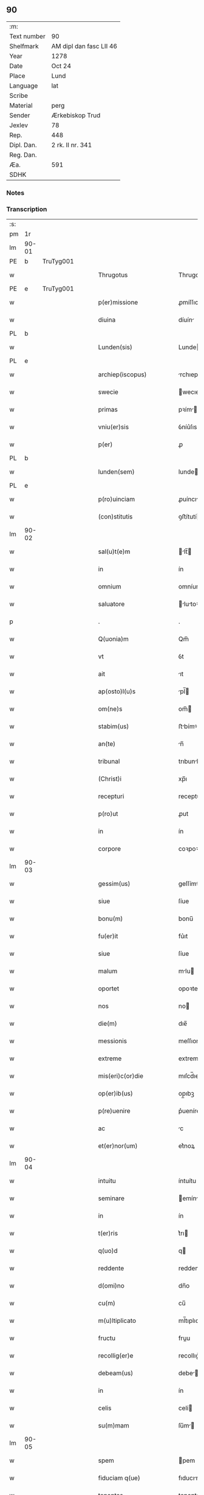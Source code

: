 ** 90
| :m:         |                         |
| Text number | 90                      |
| Shelfmark   | AM dipl dan fasc LII 46 |
| Year        | 1278                    |
| Date        | Oct 24                  |
| Place       | Lund                    |
| Language    | lat                     |
| Scribe      |                         |
| Material    | perg                    |
| Sender      | Ærkebiskop Trud         |
| Jexlev      | 78                      |
| Rep.        | 448                     |
| Dipl. Dan.  | 2 rk. II nr. 341        |
| Reg. Dan.   |                         |
| Æa.         | 591                     |
| SDHK        |                         |

*** Notes


*** Transcription
| :s: |       |   |   |   |   |                             |              |   |   |   |   |     |   |   |   |       |
| pm  |    1r |   |   |   |   |                             |              |   |   |   |   |     |   |   |   |       |
| lm  | 90-01 |   |   |   |   |                             |              |   |   |   |   |     |   |   |   |       |
| PE  |     b | TruTyg001  |   |   |   |                             |              |   |   |   |   |     |   |   |   |       |
| w   |       |   |   |   |   | Thrugotus                   | Thrugotu    |   |   |   |   | lat |   |   |   | 90-01 |
| PE  |     e | TruTyg001  |   |   |   |                             |              |   |   |   |   |     |   |   |   |       |
| w   |       |   |   |   |   | p(er)missione               | ꝓmíſſıone    |   |   |   |   | lat |   |   |   | 90-01 |
| w   |       |   |   |   |   | diuina                      | díuín       |   |   |   |   | lat |   |   |   | 90-01 |
| PL  |     b |   |   |   |   |                             |              |   |   |   |   |     |   |   |   |       |
| w   |       |   |   |   |   | Lunden(sis)                 | Lunde      |   |   |   |   | lat |   |   |   | 90-01 |
| PL  |     e |   |   |   |   |                             |              |   |   |   |   |     |   |   |   |       |
| w   |       |   |   |   |   | archiep(iscopus)            | rchıepc    |   |   |   |   | lat |   |   |   | 90-01 |
| w   |       |   |   |   |   | swecie                      | wecıe       |   |   |   |   | lat |   |   |   | 90-01 |
| w   |       |   |   |   |   | primas                      | pꝛím       |   |   |   |   | lat |   |   |   | 90-01 |
| w   |       |   |   |   |   | vniu(er)sis                 | ỽníu͛ſıs      |   |   |   |   | lat |   |   |   | 90-01 |
| w   |       |   |   |   |   | p(er)                       | ꝓ            |   |   |   |   | lat |   |   |   | 90-01 |
| PL  |     b |   |   |   |   |                             |              |   |   |   |   |     |   |   |   |       |
| w   |       |   |   |   |   | lunden(sem)                 | lunde̅       |   |   |   |   | lat |   |   |   | 90-01 |
| PL  |     e |   |   |   |   |                             |              |   |   |   |   |     |   |   |   |       |
| w   |       |   |   |   |   | p(ro)uinciam                | ꝓuíncı     |   |   |   |   | lat |   |   |   | 90-01 |
| w   |       |   |   |   |   | (con)stitutis               | ꝯﬅítutí     |   |   |   |   | lat |   |   |   | 90-01 |
| lm  | 90-02 |   |   |   |   |                             |              |   |   |   |   |     |   |   |   |       |
| w   |       |   |   |   |   | sal(u)t(e)m                 | lt̅        |   |   |   |   | lat |   |   |   | 90-02 |
| w   |       |   |   |   |   | in                          | ín           |   |   |   |   | lat |   |   |   | 90-02 |
| w   |       |   |   |   |   | omnium                      | omníum       |   |   |   |   | lat |   |   |   | 90-02 |
| w   |       |   |   |   |   | saluatore                   | lutoꝛe    |   |   |   |   | lat |   |   |   | 90-02 |
| p   |       |   |   |   |   | .                           | .            |   |   |   |   | lat |   |   |   | 90-02 |
| w   |       |   |   |   |   | Q(uonia)m                   | Qm̅           |   |   |   |   | lat |   |   |   | 90-02 |
| w   |       |   |   |   |   | vt                          | ỽt           |   |   |   |   | lat |   |   |   | 90-02 |
| w   |       |   |   |   |   | ait                         | ıt          |   |   |   |   | lat |   |   |   | 90-02 |
| w   |       |   |   |   |   | ap(osto)l(u)s               | pl̅         |   |   |   |   | lat |   |   |   | 90-02 |
| w   |       |   |   |   |   | om(ne)s                     | om̅          |   |   |   |   | lat |   |   |   | 90-02 |
| w   |       |   |   |   |   | stabim(us)                  | ﬅbímꝰ       |   |   |   |   | lat |   |   |   | 90-02 |
| w   |       |   |   |   |   | an(te)                      | n̅           |   |   |   |   | lat |   |   |   | 90-02 |
| w   |       |   |   |   |   | tribunal                    | trıbunl     |   |   |   |   | lat |   |   |   | 90-02 |
| w   |       |   |   |   |   | (Christ)i                   | xp̅ı          |   |   |   |   | lat |   |   |   | 90-02 |
| w   |       |   |   |   |   | recepturi                   | recepturı    |   |   |   |   | lat |   |   |   | 90-02 |
| w   |       |   |   |   |   | p(ro)ut                     | ꝓut          |   |   |   |   | lat |   |   |   | 90-02 |
| w   |       |   |   |   |   | in                          | ín           |   |   |   |   | lat |   |   |   | 90-02 |
| w   |       |   |   |   |   | corpore                     | coꝛpoꝛe      |   |   |   |   | lat |   |   |   | 90-02 |
| lm  | 90-03 |   |   |   |   |                             |              |   |   |   |   |     |   |   |   |       |
| w   |       |   |   |   |   | gessim(us)                  | geſſímꝰ      |   |   |   |   | lat |   |   |   | 90-03 |
| w   |       |   |   |   |   | siue                        | ſíue         |   |   |   |   | lat |   |   |   | 90-03 |
| w   |       |   |   |   |   | bonu(m)                     | bonu̅         |   |   |   |   | lat |   |   |   | 90-03 |
| w   |       |   |   |   |   | fu(er)it                    | fu͛ıt         |   |   |   |   | lat |   |   |   | 90-03 |
| w   |       |   |   |   |   | siue                        | ſíue         |   |   |   |   | lat |   |   |   | 90-03 |
| w   |       |   |   |   |   | malum                       | mlu        |   |   |   |   | lat |   |   |   | 90-03 |
| w   |       |   |   |   |   | oportet                     | opoꝛtet      |   |   |   |   | lat |   |   |   | 90-03 |
| w   |       |   |   |   |   | nos                         | no          |   |   |   |   | lat |   |   |   | 90-03 |
| w   |       |   |   |   |   | die(m)                      | dıe̅          |   |   |   |   | lat |   |   |   | 90-03 |
| w   |       |   |   |   |   | messionis                   | meſſıoní    |   |   |   |   | lat |   |   |   | 90-03 |
| w   |       |   |   |   |   | extreme                     | extreme      |   |   |   |   | lat |   |   |   | 90-03 |
| w   |       |   |   |   |   | mis(eri)c(or)die            | mıſcd̅ıe      |   |   |   |   | lat |   |   |   | 90-03 |
| w   |       |   |   |   |   | op(er)ib(us)                | op̲ıbꝫ        |   |   |   |   | lat |   |   |   | 90-03 |
| w   |       |   |   |   |   | p(re)uenire                 | p͛ueníre      |   |   |   |   | lat |   |   |   | 90-03 |
| w   |       |   |   |   |   | ac                          | c           |   |   |   |   | lat |   |   |   | 90-03 |
| w   |       |   |   |   |   | et(er)nor(um)               | et͛noꝝ        |   |   |   |   | lat |   |   |   | 90-03 |
| lm  | 90-04 |   |   |   |   |                             |              |   |   |   |   |     |   |   |   |       |
| w   |       |   |   |   |   | intuitu                     | íntuítu      |   |   |   |   | lat |   |   |   | 90-04 |
| w   |       |   |   |   |   | seminare                    | emínre     |   |   |   |   | lat |   |   |   | 90-04 |
| w   |       |   |   |   |   | in                          | ín           |   |   |   |   | lat |   |   |   | 90-04 |
| w   |       |   |   |   |   | t(er)ris                    | t͛rı         |   |   |   |   | lat |   |   |   | 90-04 |
| w   |       |   |   |   |   | q(uo)d                      | q           |   |   |   |   | lat |   |   |   | 90-04 |
| w   |       |   |   |   |   | reddente                    | reddente     |   |   |   |   | lat |   |   |   | 90-04 |
| w   |       |   |   |   |   | d(omi)no                    | dn̅o          |   |   |   |   | lat |   |   |   | 90-04 |
| w   |       |   |   |   |   | cu(m)                       | cu̅           |   |   |   |   | lat |   |   |   | 90-04 |
| w   |       |   |   |   |   | m(u)ltiplicato              | ml̅tıplıcto  |   |   |   |   | lat |   |   |   | 90-04 |
| w   |       |   |   |   |   | fructu                      | fruu        |   |   |   |   | lat |   |   |   | 90-04 |
| w   |       |   |   |   |   | recollig(er)e               | recollıg͛e    |   |   |   |   | lat |   |   |   | 90-04 |
| w   |       |   |   |   |   | debeam(us)                  | debeꝰ      |   |   |   |   | lat |   |   |   | 90-04 |
| w   |       |   |   |   |   | in                          | ín           |   |   |   |   | lat |   |   |   | 90-04 |
| w   |       |   |   |   |   | celis                       | celí        |   |   |   |   | lat |   |   |   | 90-04 |
| w   |       |   |   |   |   | su(m)mam                    | ſu̅m        |   |   |   |   | lat |   |   |   | 90-04 |
| lm  | 90-05 |   |   |   |   |                             |              |   |   |   |   |     |   |   |   |       |
| w   |       |   |   |   |   | spem                        | pem         |   |   |   |   | lat |   |   |   | 90-05 |
| w   |       |   |   |   |   | fiduciam q(ue)              | fıducım qꝫ  |   |   |   |   | lat |   |   |   | 90-05 |
| w   |       |   |   |   |   | tenentes                    | tenente     |   |   |   |   | lat |   |   |   | 90-05 |
| w   |       |   |   |   |   | q(uonia)m                   | q̅m           |   |   |   |   | lat |   |   |   | 90-05 |
| w   |       |   |   |   |   | qui                         | quí          |   |   |   |   | lat |   |   |   | 90-05 |
| w   |       |   |   |   |   | parce                       | prce        |   |   |   |   | lat |   |   |   | 90-05 |
| w   |       |   |   |   |   | seminat                     | ſemínt      |   |   |   |   | lat |   |   |   | 90-05 |
| w   |       |   |   |   |   | parce                       | prce        |   |   |   |   | lat |   |   |   | 90-05 |
| w   |       |   |   |   |   | (et)                        |             |   |   |   |   | lat |   |   |   | 90-05 |
| w   |       |   |   |   |   | metet                       | metet        |   |   |   |   | lat |   |   |   | 90-05 |
| w   |       |   |   |   |   | (et)                        |             |   |   |   |   | lat |   |   |   | 90-05 |
| w   |       |   |   |   |   | qui                         | quí          |   |   |   |   | lat |   |   |   | 90-05 |
| w   |       |   |   |   |   | seminat                     | emínt      |   |   |   |   | lat |   |   |   | 90-05 |
| w   |       |   |   |   |   | in                          | ín           |   |   |   |   | lat |   |   |   | 90-05 |
| w   |       |   |   |   |   | b(e)n(e)d(i)c(ti)o(n)ib(us) | bn̅dc̅oıbꝫ     |   |   |   |   | lat |   |   |   | 90-05 |
| w   |       |   |   |   |   | de                          | de           |   |   |   |   | lat |   |   |   | 90-05 |
| w   |       |   |   |   |   | b(e)n(e)d(i)c(ti)o(n)ib(us) | bn̅dc̅oıbꝫ     |   |   |   |   | lat |   |   |   | 90-05 |
| lm  | 90-06 |   |   |   |   |                             |              |   |   |   |   |     |   |   |   |       |
| w   |       |   |   |   |   | (et)                        |             |   |   |   |   | lat |   |   |   | 90-06 |
| w   |       |   |   |   |   | metet                       | metet        |   |   |   |   | lat |   |   |   | 90-06 |
| w   |       |   |   |   |   | uitam                       | uítm        |   |   |   |   | lat |   |   |   | 90-06 |
| w   |       |   |   |   |   | et(er)nam                   | et͛n        |   |   |   |   | lat |   |   |   | 90-06 |
| p   |       |   |   |   |   | .                           | .            |   |   |   |   | lat |   |   |   | 90-06 |
| w   |       |   |   |   |   | Cum                         | Cum          |   |   |   |   | lat |   |   |   | 90-06 |
| w   |       |   |   |   |   | (i)g(itur)                  | g           |   |   |   |   | lat |   |   |   | 90-06 |
| w   |       |   |   |   |   | dil(e)c(t)e                 | dılc̅e        |   |   |   |   | lat |   |   |   | 90-06 |
| w   |       |   |   |   |   | nobis                       | nobı        |   |   |   |   | lat |   |   |   | 90-06 |
| w   |       |   |   |   |   | in                          | ín           |   |   |   |   | lat |   |   |   | 90-06 |
| w   |       |   |   |   |   | (Christ)o                   | xp̅o          |   |   |   |   | lat |   |   |   | 90-06 |
| w   |       |   |   |   |   | moniales                    | moníle     |   |   |   |   | lat |   |   |   | 90-06 |
| w   |       |   |   |   |   | recluse                     | recluſe      |   |   |   |   | lat |   |   |   | 90-06 |
| w   |       |   |   |   |   | ordinis                     | oꝛdíní      |   |   |   |   | lat |   |   |   | 90-06 |
| w   |       |   |   |   |   | s(an)c(t)i                  | c̅ı          |   |   |   |   | lat |   |   |   | 90-06 |
| w   |       |   |   |   |   | Damiani                     | Dmíní      |   |   |   |   | lat |   |   |   | 90-06 |
| PL  |     b |   |   |   |   |                             |              |   |   |   |   |     |   |   |   |       |
| w   |       |   |   |   |   | roskilden(sis)              | ʀokılde   |   |   |   |   | lat |   |   |   | 90-06 |
| PL  |     e |   |   |   |   |                             |              |   |   |   |   |     |   |   |   |       |
| w   |       |   |   |   |   | p(ro)                       | ꝓ            |   |   |   |   | lat |   |   |   | 90-06 |
| w   |       |   |   |   |   | ecc(lesi)ia                 | ecc̅ı        |   |   |   |   | lat |   |   |   | 90-06 |
| lm  | 90-07 |   |   |   |   |                             |              |   |   |   |   |     |   |   |   |       |
| w   |       |   |   |   |   | (et)                        |             |   |   |   |   | lat |   |   |   | 90-07 |
| w   |       |   |   |   |   | edificiis                   | edıfıcíí    |   |   |   |   | lat |   |   |   | 90-07 |
| w   |       |   |   |   |   | monasterij                  | monﬅerí    |   |   |   |   | lat |   |   |   | 90-07 |
| w   |       |   |   |   |   | sui                         | uí          |   |   |   |   | lat |   |   |   | 90-07 |
| w   |       |   |   |   |   | ac                          | c           |   |   |   |   | lat |   |   |   | 90-07 |
| w   |       |   |   |   |   | eciam                       | ecım        |   |   |   |   | lat |   |   |   | 90-07 |
| w   |       |   |   |   |   | sustentacione               | uﬅentcıone |   |   |   |   | lat |   |   |   | 90-07 |
| w   |       |   |   |   |   | arte                        | rte         |   |   |   |   | lat |   |   |   | 90-07 |
| w   |       |   |   |   |   | uite                        | uíte         |   |   |   |   | lat |   |   |   | 90-07 |
| w   |       |   |   |   |   | ip(s)arum                   | ıp̅ꝛu       |   |   |   |   | lat |   |   |   | 90-07 |
| w   |       |   |   |   |   | que                         | que          |   |   |   |   | lat |   |   |   | 90-07 |
| w   |       |   |   |   |   | p(ro)                       | ꝓ            |   |   |   |   | lat |   |   |   | 90-07 |
| w   |       |   |   |   |   | (Christ)o                   | xp̅o          |   |   |   |   | lat |   |   |   | 90-07 |
| w   |       |   |   |   |   | tante                       | tnte        |   |   |   |   | lat |   |   |   | 90-07 |
| w   |       |   |   |   |   | rigore(m)                   | rıgoꝛe̅       |   |   |   |   | lat |   |   |   | 90-07 |
| w   |       |   |   |   |   | religionis                  | relıgıoní   |   |   |   |   | lat |   |   |   | 90-07 |
| w   |       |   |   |   |   | f(er)re                     | f͛re          |   |   |   |   | lat |   |   |   | 90-07 |
| lm  | 90-08 |   |   |   |   |                             |              |   |   |   |   |     |   |   |   |       |
| w   |       |   |   |   |   | decreu(eru)nt               | decreu͛nt     |   |   |   |   | lat |   |   |   | 90-08 |
| w   |       |   |   |   |   | elemosinis                  | elemoſíní   |   |   |   |   | lat |   |   |   | 90-08 |
| w   |       |   |   |   |   | indigeant                   | ındıgent    |   |   |   |   | lat |   |   |   | 90-08 |
| w   |       |   |   |   |   | iuuari                      | íuuꝛı       |   |   |   |   | lat |   |   |   | 90-08 |
| w   |       |   |   |   |   | fideliu(m)                  | fıdelíu̅      |   |   |   |   | lat |   |   |   | 90-08 |
| w   |       |   |   |   |   | quib(us)                    | quíbꝫ        |   |   |   |   | lat |   |   |   | 90-08 |
| w   |       |   |   |   |   | ip(s)e                      | ıp̅e          |   |   |   |   | lat |   |   |   | 90-08 |
| w   |       |   |   |   |   | or(ati)onum                 | oꝛ̅onu       |   |   |   |   | lat |   |   |   | 90-08 |
| w   |       |   |   |   |   | suaru(m)                    | ſuꝛu̅        |   |   |   |   | lat |   |   |   | 90-08 |
| w   |       |   |   |   |   | subsidia                    | ſubſıdı     |   |   |   |   | lat |   |   |   | 90-08 |
| w   |       |   |   |   |   | repend(er)e                 | repend͛e      |   |   |   |   | lat |   |   |   | 90-08 |
| w   |       |   |   |   |   | student                     | ﬅudent       |   |   |   |   | lat |   |   |   | 90-08 |
| p   |       |   |   |   |   | /                           | /            |   |   |   |   | lat |   |   |   | 90-08 |
| w   |       |   |   |   |   | vniu(er)sitate(m)           | ỽníu͛ſıtte̅   |   |   |   |   | lat |   |   |   | 90-08 |
| lm  | 90-09 |   |   |   |   |                             |              |   |   |   |   |     |   |   |   |       |
| w   |       |   |   |   |   | v(est)ram                   | ỽr̅         |   |   |   |   | lat |   |   |   | 90-09 |
| w   |       |   |   |   |   | rogam(us)                   | ʀogmꝰ       |   |   |   |   | lat |   |   |   | 90-09 |
| w   |       |   |   |   |   | (et)                        |             |   |   |   |   | lat |   |   |   | 90-09 |
| w   |       |   |   |   |   | hortam(ur)                  | hoꝛtm      |   |   |   |   | lat |   |   |   | 90-09 |
| w   |       |   |   |   |   | in                          | ín           |   |   |   |   | lat |   |   |   | 90-09 |
| w   |       |   |   |   |   | d(omi)no                    | dn̅o          |   |   |   |   | lat |   |   |   | 90-09 |
| w   |       |   |   |   |   | in                          | ín           |   |   |   |   | lat |   |   |   | 90-09 |
| w   |       |   |   |   |   | remissione(m)               | remíſſıone̅   |   |   |   |   | lat |   |   |   | 90-09 |
| w   |       |   |   |   |   | uob(is)                     | uob̅          |   |   |   |   | lat |   |   |   | 90-09 |
| w   |       |   |   |   |   | p(e)ccaminu(m)              | pcc̅mínu̅     |   |   |   |   | lat |   |   |   | 90-09 |
| w   |       |   |   |   |   | iniungentes                 | íníungente  |   |   |   |   | lat |   |   |   | 90-09 |
| w   |       |   |   |   |   | Q(ua)tin(us)                | Qtínꝰ       |   |   |   |   | lat |   |   |   | 90-09 |
| w   |       |   |   |   |   | eis                         | eı          |   |   |   |   | lat |   |   |   | 90-09 |
| w   |       |   |   |   |   | pias                        | pı         |   |   |   |   | lat |   |   |   | 90-09 |
| w   |       |   |   |   |   | elemosinas                  | elemoſín   |   |   |   |   | lat |   |   |   | 90-09 |
| lm  | 90-10 |   |   |   |   |                             |              |   |   |   |   |     |   |   |   |       |
| w   |       |   |   |   |   | (et)                        |             |   |   |   |   | lat |   |   |   | 90-10 |
| w   |       |   |   |   |   | grata                       | grt        |   |   |   |   | lat |   |   |   | 90-10 |
| w   |       |   |   |   |   | caritatis                   | crıttı    |   |   |   |   | lat |   |   |   | 90-10 |
| w   |       |   |   |   |   | s(u)bsidia                  | ſb̅ſıdı      |   |   |   |   | lat |   |   |   | 90-10 |
| w   |       |   |   |   |   | erogetis                    | erogetí     |   |   |   |   | lat |   |   |   | 90-10 |
| w   |       |   |   |   |   | vt                          | ỽt           |   |   |   |   | lat |   |   |   | 90-10 |
| w   |       |   |   |   |   | p(ro)                       | ꝓ            |   |   |   |   | lat |   |   |   | 90-10 |
| w   |       |   |   |   |   | s(u)buenc(i)o(n)em          | ſb̅uenc̅oe    |   |   |   |   | lat |   |   |   | 90-10 |
| w   |       |   |   |   |   | v(est)ram                   | ỽr̅         |   |   |   |   | lat |   |   |   | 90-10 |
| w   |       |   |   |   |   | op(us)                      | opꝰ          |   |   |   |   | lat |   |   |   | 90-10 |
| w   |       |   |   |   |   | h(uius)m(od)j               | hꝰmͦȷ         |   |   |   |   | lat |   |   |   | 90-10 |
| w   |       |   |   |   |   | (con)sumari                 | ꝯſumꝛí      |   |   |   |   | lat |   |   |   | 90-10 |
| w   |       |   |   |   |   | ualeat                      | ulet       |   |   |   |   | lat |   |   |   | 90-10 |
| w   |       |   |   |   |   | (et)                        |             |   |   |   |   | lat |   |   |   | 90-10 |
| w   |       |   |   |   |   | alias                       | lı        |   |   |   |   | lat |   |   |   | 90-10 |
| w   |       |   |   |   |   | earum                       | eꝛu        |   |   |   |   | lat |   |   |   | 90-10 |
| lm  | 90-11 |   |   |   |   |                             |              |   |   |   |   |     |   |   |   |       |
| w   |       |   |   |   |   | indigencie                  | ındıgencıe   |   |   |   |   | lat |   |   |   | 90-11 |
| w   |       |   |   |   |   | p(ro)uideri                 | ꝓuíderí      |   |   |   |   | lat |   |   |   | 90-11 |
| p   |       |   |   |   |   | .                           | .            |   |   |   |   | lat |   |   |   | 90-11 |
| w   |       |   |   |   |   | ac                          | c           |   |   |   |   | lat |   |   |   | 90-11 |
| w   |       |   |   |   |   | uos                         | uo          |   |   |   |   | lat |   |   |   | 90-11 |
| w   |       |   |   |   |   | p(er)                       | ꝓ            |   |   |   |   | lat |   |   |   | 90-11 |
| w   |       |   |   |   |   | h(ec)                       | h̅            |   |   |   |   | lat |   |   |   | 90-11 |
| w   |       |   |   |   |   | (et)                        |             |   |   |   |   | lat |   |   |   | 90-11 |
| w   |       |   |   |   |   | alia                        | lı         |   |   |   |   | lat |   |   |   | 90-11 |
| w   |       |   |   |   |   | bona                        | bon         |   |   |   |   | lat |   |   |   | 90-11 |
| w   |       |   |   |   |   | que                         | que          |   |   |   |   | lat |   |   |   | 90-11 |
| w   |       |   |   |   |   | d(omi)no                    | dn̅o          |   |   |   |   | lat |   |   |   | 90-11 |
| w   |       |   |   |   |   | inspirante                  | ınſpırnte   |   |   |   |   | lat |   |   |   | 90-11 |
| w   |       |   |   |   |   | fec(er)itis                 | fec͛ıtí      |   |   |   |   | lat |   |   |   | 90-11 |
| w   |       |   |   |   |   | ear(um)                     | eꝝ          |   |   |   |   | lat |   |   |   | 90-11 |
| w   |       |   |   |   |   | adiuti                      | díutı       |   |   |   |   | lat |   |   |   | 90-11 |
| w   |       |   |   |   |   | p(re)cib(us)                | p͛cıbꝫ        |   |   |   |   | lat |   |   |   | 90-11 |
| w   |       |   |   |   |   | ad                          | d           |   |   |   |   | lat |   |   |   | 90-11 |
| w   |       |   |   |   |   | et(er)ne                    | et͛ne         |   |   |   |   | lat |   |   |   | 90-11 |
| w   |       |   |   |   |   | possitis                    | poſſıtí     |   |   |   |   | lat |   |   |   | 90-11 |
| lm  | 90-12 |   |   |   |   |                             |              |   |   |   |   |     |   |   |   |       |
| w   |       |   |   |   |   | felicitatis                 | felıcıttı  |   |   |   |   | lat |   |   |   | 90-12 |
| w   |       |   |   |   |   | gaudia                      | gudı       |   |   |   |   | lat |   |   |   | 90-12 |
| w   |       |   |   |   |   | peruenire                   | peruenıre    |   |   |   |   | lat |   |   |   | 90-12 |
| p   |       |   |   |   |   | .                           | .            |   |   |   |   | lat |   |   |   | 90-12 |
| w   |       |   |   |   |   | Nos                         | No          |   |   |   |   | lat |   |   |   | 90-12 |
| w   |       |   |   |   |   | enim                        | ením         |   |   |   |   | lat |   |   |   | 90-12 |
| w   |       |   |   |   |   | de                          | de           |   |   |   |   | lat |   |   |   | 90-12 |
| w   |       |   |   |   |   | o(mn)ipotentis              | o̅ıpotentí   |   |   |   |   | lat |   |   |   | 90-12 |
| w   |       |   |   |   |   | dei                         | deí          |   |   |   |   | lat |   |   |   | 90-12 |
| w   |       |   |   |   |   | mi(sericordi)a              | mı̅          |   |   |   |   | lat |   |   |   | 90-12 |
| w   |       |   |   |   |   | (et)                        |             |   |   |   |   | lat |   |   |   | 90-12 |
| w   |       |   |   |   |   | b(eat)or(um)                | b̅oꝝ          |   |   |   |   | lat |   |   |   | 90-12 |
| w   |       |   |   |   |   | pet(ri)                     | pet         |   |   |   |   | lat |   |   |   | 90-12 |
| w   |       |   |   |   |   | (et)                        |             |   |   |   |   | lat |   |   |   | 90-12 |
| w   |       |   |   |   |   | pauli                       | pulı        |   |   |   |   | lat |   |   |   | 90-12 |
| w   |       |   |   |   |   | ap(ostolorum)               | p          |   |   |   |   | lat |   |   |   | 90-12 |
| w   |       |   |   |   |   | ei(us)                      | eıꝰ          |   |   |   |   | lat |   |   |   | 90-12 |
| w   |       |   |   |   |   | auctoritate                 | uoꝛítte   |   |   |   |   | lat |   |   |   | 90-12 |
| lm  | 90-13 |   |   |   |   |                             |              |   |   |   |   |     |   |   |   |       |
| w   |       |   |   |   |   | (con)fisi                   | ꝯfıſí        |   |   |   |   | lat |   |   |   | 90-13 |
| p   |       |   |   |   |   | /                           | /            |   |   |   |   | lat |   |   |   | 90-13 |
| w   |       |   |   |   |   | om(n)ib(us)                 | om̅ıbꝫ        |   |   |   |   | lat |   |   |   | 90-13 |
| w   |       |   |   |   |   | uere                        | uere         |   |   |   |   | lat |   |   |   | 90-13 |
| w   |       |   |   |   |   | penitentib(us)              | penıtentıbꝫ  |   |   |   |   | lat |   |   |   | 90-13 |
| w   |       |   |   |   |   | (et)                        |             |   |   |   |   | lat |   |   |   | 90-13 |
| w   |       |   |   |   |   | (con)fessis                 | ꝯfeſſí      |   |   |   |   | lat |   |   |   | 90-13 |
| w   |       |   |   |   |   | qui                         | quí          |   |   |   |   | lat |   |   |   | 90-13 |
| w   |       |   |   |   |   | eisdem                      | eıſde       |   |   |   |   | lat |   |   |   | 90-13 |
| w   |       |   |   |   |   | p(ro)                       | ꝓ            |   |   |   |   | lat |   |   |   | 90-13 |
| w   |       |   |   |   |   | d(i)c(t)i                   | dc̅ı          |   |   |   |   | lat |   |   |   | 90-13 |
| w   |       |   |   |   |   | (con)sumac(i)o(n)e          | ꝯſumc̅oe     |   |   |   |   | lat |   |   |   | 90-13 |
| w   |       |   |   |   |   | op(er)is                    | oꝓí         |   |   |   |   | lat |   |   |   | 90-13 |
| w   |       |   |   |   |   | u(e)l                       | ul̅           |   |   |   |   | lat |   |   |   | 90-13 |
| w   |       |   |   |   |   | ip(s)ar(um)                 | ıp̅ꝝ         |   |   |   |   | lat |   |   |   | 90-13 |
| w   |       |   |   |   |   | n(e)c(essita)tib(us)        | ncctıbꝫ     |   |   |   |   | lat |   |   |   | 90-13 |
| w   |       |   |   |   |   | releuandis                  | releundı   |   |   |   |   | lat |   |   |   | 90-13 |
| lm  | 90-14 |   |   |   |   |                             |              |   |   |   |   |     |   |   |   |       |
| w   |       |   |   |   |   | manu(m)                     | mnu̅         |   |   |   |   | lat |   |   |   | 90-14 |
| w   |       |   |   |   |   | porrex(er)int               | poꝛrex͛ınt    |   |   |   |   | lat |   |   |   | 90-14 |
| w   |       |   |   |   |   | adiut(ri)ce(m)              | díutce̅     |   |   |   |   | lat |   |   |   | 90-14 |
| p   |       |   |   |   |   | .                           | .            |   |   |   |   | lat |   |   |   | 90-15 |
| n   |       |   |   |   |   | xL                         | xL          |   |   |   |   | lat |   |   |   | 90-14 |
| p   |       |   |   |   |   | .                           | .            |   |   |   |   | lat |   |   |   | 90-14 |
| w   |       |   |   |   |   | dies                        | dıe         |   |   |   |   | lat |   |   |   | 90-14 |
| w   |       |   |   |   |   | de                          | de           |   |   |   |   | lat |   |   |   | 90-14 |
| w   |       |   |   |   |   | iniuncta                    | íníun      |   |   |   |   | lat |   |   |   | 90-14 |
| w   |       |   |   |   |   | s(ibi)                      |            |   |   |   |   | lat |   |   |   | 90-14 |
| w   |       |   |   |   |   | p(enite)n(c)ia              | pn̅ı         |   |   |   |   | lat |   |   |   | 90-14 |
| w   |       |   |   |   |   | mis(eri)c(or)dit(er)        | mıſcıt͛      |   |   |   |   | lat |   |   |   | 90-14 |
| w   |       |   |   |   |   | relaxam(us)                 | relxꝰ     |   |   |   |   | lat |   |   |   | 90-14 |
| p   |       |   |   |   |   | .                           | .            |   |   |   |   | lat |   |   |   | 90-14 |
| w   |       |   |   |   |   | Datum                       | Dtu        |   |   |   |   | lat |   |   |   | 90-14 |
| PL  |     b |   |   |   |   |                             |              |   |   |   |   |     |   |   |   |       |
| w   |       |   |   |   |   | Lundis                      | Lundí       |   |   |   |   | lat |   |   |   | 90-14 |
| PL  |     e |   |   |   |   |                             |              |   |   |   |   |     |   |   |   |       |
| w   |       |   |   |   |   | anno                        | nno         |   |   |   |   | lat |   |   |   | 90-14 |
| lm  | 90-15 |   |   |   |   |                             |              |   |   |   |   |     |   |   |   |       |
| w   |       |   |   |   |   | d(omi)ni                    | dn̅í          |   |   |   |   | lat |   |   |   | 90-15 |
| p   |       |   |   |   |   | .                           | .            |   |   |   |   | lat |   |   |   | 90-15 |
| n   |       |   |   |   |   | mͦ                           | ͦ            |   |   |   |   | lat |   |   |   | 90-15 |
| p   |       |   |   |   |   | .                           | .            |   |   |   |   |     |   |   |   |       |
| n   |       |   |   |   |   | ccͦ                          | ccͦ           |   |   |   |   | lat |   |   |   | 90-15 |
| p   |       |   |   |   |   | .                           | .            |   |   |   |   | lat |   |   |   | 90-15 |
| n   |       |   |   |   |   | Lxxͦ                         | Lxxͦ          |   |   |   |   | lat |   |   |   | 90-15 |
| n   |       |   |   |   |   | viijͦ                        | ỽııͦȷ.        |   |   |   |   | lat |   |   |   | 90-15 |
| p   |       |   |   |   |   | .                           | .            |   |   |   |   | lat |   |   |   | 90-15 |
| w   |       |   |   |   |   | nono                        | nono         |   |   |   |   | lat |   |   |   | 90-15 |
| w   |       |   |   |   |   | k(a)l(endas)                | kl          |   |   |   |   | lat |   |   |   | 90-15 |
| w   |       |   |   |   |   | Nouembris                   | ɴouembꝛı    |   |   |   |   | lat |   |   |   | 90-15 |
| p   |       |   |   |   |   | .                           | .            |   |   |   |   | lat |   |   |   | 90-15 |
| :e: |       |   |   |   |   |                             |              |   |   |   |   |     |   |   |   |       |
